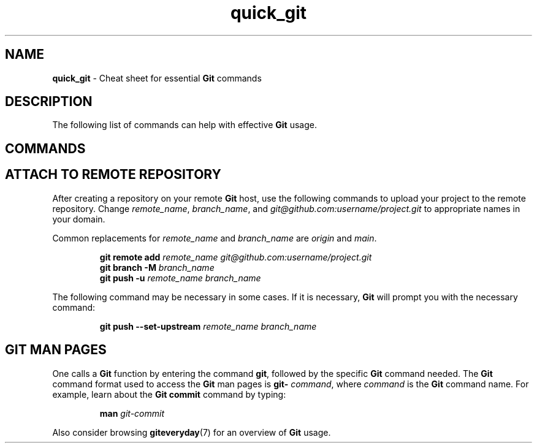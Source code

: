 .TH quick_git 7 "Miscellaneous Manual Page"
.ds git \fBGit\fP
.SH NAME
.B quick_git
\- Cheat sheet for essential \*[git] commands
.SH DESCRIPTION
.PP
The following list of commands can help with effective \*[git] usage.
.SH COMMANDS
.TS
tab(|);
cB s
l lx .
Git-initialize a directory
_
T{
.B git init
T}|Confgure directory to use \*[git].

.T&
cB s
l lx.
Information Commands
_
T{
.B git status
T}|Show untracked and uncommitted files, among other things.
T{
.B git diff
.RI [ file ]
T}|T{
Show changes between old and current versions.  Only for
.IR file ,
if specified, otherwise all changes in repository.
T}

.T&
cB s
l lx.
Retrieval Commands
_
T{
.BI "git clone " URL
T}|T{
Download \*[git] repository from
.IR URL .
T}
T{
.BI "git fetch " repo
T}|T{
Update local repository with changes from
.IR repo ,
which can be a repository or a refspec.
T}
T{
.BI "git pull " repo
T}|T{
Runs
.BR "git fetch" ", then either " "git rebase " or " git merge"
to reconcile differences.
T}

.T&
cB s
l lx.
Saving Commands
_
T{
.B git add
T}|T{
Stage all untracked and changed files to be committed.
T}
T{
.BI "git add " filename
T}|T{
Stage
.I filename
to be commited.
T}
T{
.B git add -u
T}|T{
Stage only files that were updated and previously committed.
T}
T{
.B git commit
.RI [ file ]
T}|T{
Commit to the local repository
.I file
(if specified) or all staged files.
T}
T{
.BI "git push " repo
T}|T{
Update remote
.I repo
with the committed changes of the local repository.
T}

.T&
cB s
l lx.
Recovery Commands
_
T{
.B git reset HEAD --
T}|T{
Unstage all staged files and return to latest commit state.
T}
T{
.BI "git reset HEAD " file
T}|T{
Unstage
.I file
so it won't be committed with
.B git commit
called.
T}
T{
.B git checkout
.I file
T}|T{
Replace current contents of
.I file
with the most recently committed contents of that file.
T}
T{
.B git checkout
.I branch
T}|T{
Replace project's content with content from branch
.IR branch ,
adding, replacing, and deleting files as needed.
T}
T{
.B git stash
T}|Save uncommited changes.
T{
.B git stash pop
T}|Restore stashed changes.

.T&
cB s
l lx.
Branches
_
T{
.B git branch
T}|List branches in the current repository.
T{
.BI "git checkout -b " new_branch
T}|T{
Create new branch,
.IR new_branch .
T}
T{
.BI "git checkout " branch
T}|T{
Switch to existing branch,
.IR branch .
T}
T{
.BI "git merge " branch
T}|T{
Merge branch
.I branch
into the current branch.
T}

.T&
cB s
l lx.
Tagging Progress
_
T{
.B git tag -l
T}|List tags on current repository.
T{
.BI "git tag " 0.1
T}|T{
Create a raw tag,
.IR 0.1 ,
in the current repository.
T}
T{
.nf
.BI "git tag " 0.2 " -m " \(dqdescription\(dq
.fi
T}|T{
Create a tag,
.IR 0.2 ,
and assign a string represented by
.I description
to the tag.
T}

.T&
cB s
l lx.
File Management
_
T{
.BI "git rm " file
T}|T{
Remove file
.I file
from repository.
T}
T{
.B git mv
.I source destination
T}|T{
.RI Move " source " to " destination" .
T}
T{
.B git ls-files
T}|List repository files.
.TE
.SH ATTACH TO REMOTE REPOSITORY
.PP
After creating a repository on your remote \*[git] host, use the following
commands to upload your project to the remote repository.  Change
.IR remote_name ", " branch_name ", and " git@github.com:username/project.git
to appropriate names in your domain.
.PP
Common replacements for
.IR remote_name " and " branch_name " are " origin " and " main .
.IP
.EX
.BI "git remote add " remote_name " " git@github.com:username/project.git
.BI "git branch -M " branch_name
.BI "git push -u " "remote_name branch_name"
.EE
.PP
The following command may be necessary in some cases.
If it is necessary, \*[git] will prompt you with the necessary command:
.IP
.EX
.BI "git push --set-upstream " "remote_name branch_name"
.EE
.SH GIT MAN PAGES
.PP
One calls a \*[git] function by entering the command
.BR git ,
followed by the specific \*[git] command needed.
The \*[git] command format used to access the \*[git] man pages
is
.B git-
.IR command ,
where
.I command
is the \*[git] command name.
For example, learn about the \*[git]
.B commit
command by typing:
.IP
.EX
.BI "man " git-commit
.EE
.PP
Also consider browsing
.BR giteveryday (7)
for an overview of \*[git] usage.
